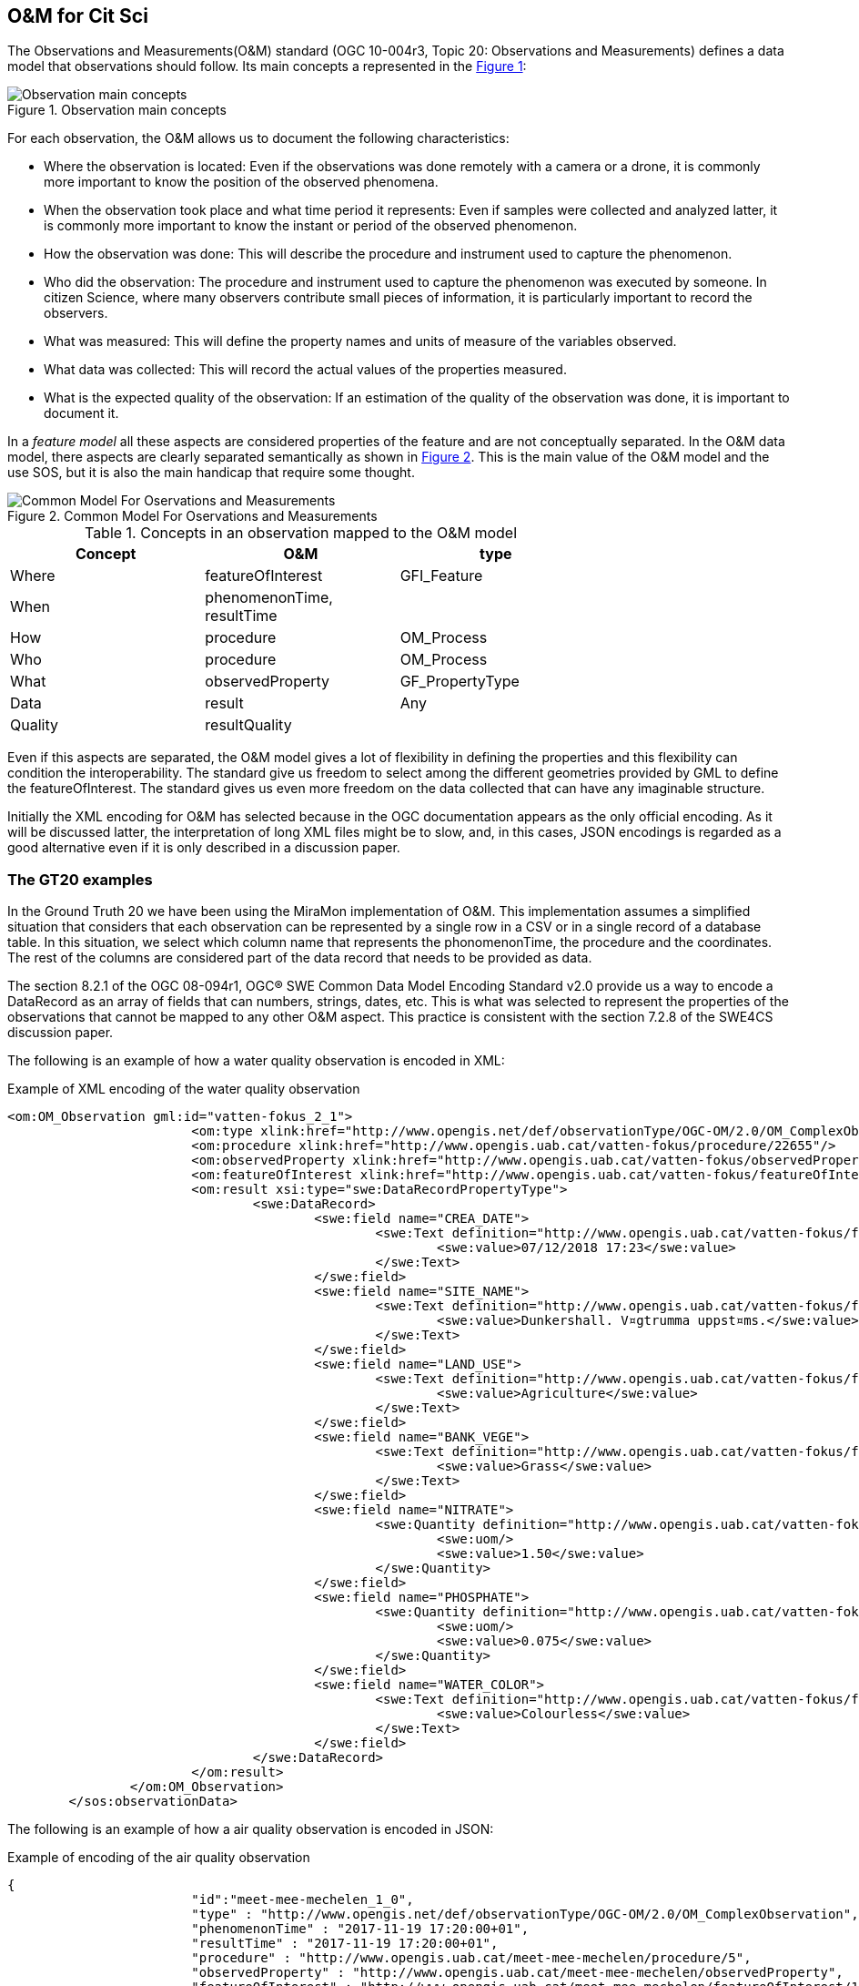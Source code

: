 [[DataModels]]
== O&M for Cit Sci
The Observations and Measurements(O&M) standard (OGC 10-004r3, Topic 20: Observations and Measurements) defines a data model that observations should follow. Its main concepts a represented in the <<img-observationConcepts>>:

[#img-observationConcepts,reftext='{figure-caption} {counter:figure-num}']]
.Observation main concepts
image::images/observationConcepts.png[Observation main concepts]

For each observation, the O&M allows us to document the following characteristics:

* Where the observation is located: Even if the observations was done remotely with a camera or a drone, it is commonly more important to know the position of the observed phenomena.
* When the observation took place and what time period it represents: Even if samples were collected and analyzed latter, it is commonly more important to know the instant or period of the observed phenomenon.
* How the observation was done: This will describe the procedure and instrument used to capture the phenomenon.
* Who did the observation: The procedure and instrument used to capture the phenomenon was executed by someone. In citizen Science, where many observers contribute small pieces of information, it is particularly important to record the observers.
* What was measured: This will define the property names and units of measure of the variables observed.
* What data was collected: This will record the actual values of the properties measured.
* What is the expected quality of the observation: If an estimation of the quality of the observation was done, it is important to document it.

In a _feature model_ all these aspects are considered properties of the feature and are not conceptually separated. In the O&M data model, there aspects are clearly separated semantically as shown in <<img-commonModelForOandM>>. This is the main value of the O&M model and the use SOS, but it is also the main handicap that require some thought.
[#img-commonModelForOandM,reftext='{figure-caption} {counter:figure-num}']]
.Common Model For Oservations and Measurements
image::images/commonModelForOandM.png[Common Model For Oservations and Measurements]

[#table_OandMModel,reftext='{table-caption} {counter:table-num}']
.Concepts in an observation mapped to the O&M model
[width="75%",options="header",align="center"]
|===
| Concept | O&M | type
| Where | featureOfInterest | GFI_Feature
| When | phenomenonTime, resultTime |
| How | procedure | OM_Process
| Who | procedure | OM_Process
| What | observedProperty | GF_PropertyType
| Data | result | Any
| Quality | resultQuality |
|===

Even if this aspects are separated, the O&M model gives a lot of flexibility in defining the properties and this flexibility can condition the interoperability. The standard give us freedom to select among the different geometries provided by GML to define the featureOfInterest. The standard gives us even more freedom on the data collected that can have any imaginable structure.

Initially the XML encoding for O&M has selected because in the OGC documentation appears as the only official encoding. As it will be discussed latter, the interpretation of long XML files might be to slow, and, in this cases, JSON encodings is regarded as a good alternative even if it is only described in a discussion paper.

=== The GT20 examples
In the Ground Truth 20 we have been using the MiraMon implementation of O&M. This implementation assumes a simplified situation that considers that each observation can be represented by a single row in a CSV or in a single record of a database table. In this situation, we select which column name that represents the phonomenonTime, the procedure and the coordinates. The rest of the columns are considered part of the data record that needs to be provided as data.

The section 8.2.1 of the OGC 08-094r1, OGC® SWE Common Data Model Encoding Standard v2.0 provide us a way to encode a DataRecord as an array of fields that can numbers, strings, dates, etc. This is what was selected to represent the properties of the observations that cannot be mapped to any other O&M aspect. This practice is consistent with the section 7.2.8 of the SWE4CS discussion paper.

The following is an example of how a water quality observation is encoded in XML:

.Example of XML encoding of the water quality observation
[source,xml]
----
<om:OM_Observation gml:id="vatten-fokus_2_1">
			<om:type xlink:href="http://www.opengis.net/def/observationType/OGC-OM/2.0/OM_ComplexObservation"/>
			<om:procedure xlink:href="http://www.opengis.uab.cat/vatten-fokus/procedure/22655"/>
			<om:observedProperty xlink:href="http://www.opengis.uab.cat/vatten-fokus/observedProperty"/>
			<om:featureOfInterest xlink:href="http://www.opengis.uab.cat/vatten-fokus/featureOfInterest/2"/>
			<om:result xsi:type="swe:DataRecordPropertyType">
				<swe:DataRecord>
					<swe:field name="CREA_DATE">
						<swe:Text definition="http://www.opengis.uab.cat/vatten-fokus/field/Creation_Date">
							<swe:value>07/12/2018 17:23</swe:value>
						</swe:Text>
					</swe:field>
					<swe:field name="SITE_NAME">
						<swe:Text definition="http://www.opengis.uab.cat/vatten-fokus/field/Site_name">
							<swe:value>Dunkershall. V¤gtrumma uppst¤ms.</swe:value>
						</swe:Text>
					</swe:field>
					<swe:field name="LAND_USE">
						<swe:Text definition="http://www.opengis.uab.cat/vatten-fokus/field/Land_use_in_the_immediate_surroundings">
							<swe:value>Agriculture</swe:value>
						</swe:Text>
					</swe:field>
					<swe:field name="BANK_VEGE">
						<swe:Text definition="http://www.opengis.uab.cat/vatten-fokus/field/Bank_vegetation">
							<swe:value>Grass</swe:value>
						</swe:Text>
					</swe:field>
					<swe:field name="NITRATE">
						<swe:Quantity definition="http://www.opengis.uab.cat/vatten-fokus/variable/NITRATE">
							<swe:uom/>
							<swe:value>1.50</swe:value>
						</swe:Quantity>
					</swe:field>
					<swe:field name="PHOSPHATE">
						<swe:Quantity definition="http://www.opengis.uab.cat/vatten-fokus/variable/PHOSPHATE">
							<swe:uom/>
							<swe:value>0.075</swe:value>
						</swe:Quantity>
					</swe:field>
					<swe:field name="WATER_COLOR">
						<swe:Text definition="http://www.opengis.uab.cat/vatten-fokus/field/Estimated_water_colour">
							<swe:value>Colourless</swe:value>
						</swe:Text>
					</swe:field>
				</swe:DataRecord>
			</om:result>
		</om:OM_Observation>
	</sos:observationData>
----

The following is an example of how a air quality observation is encoded in JSON:

.Example of encoding of the air quality observation
[source,json]
----
{
			"id":"meet-mee-mechelen_1_0",
			"type" : "http://www.opengis.net/def/observationType/OGC-OM/2.0/OM_ComplexObservation",
			"phenomenonTime" : "2017-11-19 17:20:00+01",
			"resultTime" : "2017-11-19 17:20:00+01",
			"procedure" : "http://www.opengis.uab.cat/meet-mee-mechelen/procedure/5",
			"observedProperty" : "http://www.opengis.uab.cat/meet-mee-mechelen/observedProperty",
			"featureOfInterest" : "http://www.opengis.uab.cat/meet-mee-mechelen/featureOfInterest/1",
			"result": {
				"type":"DataRecord",
				"field":[
					{
						"name" : "CAMPAIGN",
						"type" : "Text",
						"definition" :"http://www.opengis.uab.cat/meet-mee-mechelen/field/CAMPAIGN",
						"value" : "Oct-Nov2017"
					},
					{
						"name" : "bc_aggr",
						"type" : "Quantity",
						"definition" :"http://www.opengis.uab.cat/meet-mee-mechelen/variable/bc_aggr",
						"value" : "3155"
					},
					{
						"name" : "bc_aggr_mi",
						"type" : "Quantity",
						"definition" :"http://www.opengis.uab.cat/meet-mee-mechelen/variable/bc_aggr_mi",
						"value" : "80"
					},
					{
						"name" : "bc_aggr_ma",
						"type" : "Quantity",
						"definition" :"http://www.opengis.uab.cat/meet-mee-mechelen/variable/bc_aggr_ma",
						"value" : "16413"
					},
					{
						"name" : "bc_aggr_st",
						"type" : "Quantity",
						"definition" :"http://www.opengis.uab.cat/meet-mee-mechelen/variable/bc_aggr_st",
						"value" : "3398"
					},
					{
						"name" : "uncertaint",
						"type" : "Quantity",
						"definition" :"http://www.opengis.uab.cat/meet-mee-mechelen/variable/uncertaint",
						"value" : "0.50"
					}
				]
			}
		},
		{
			"id":"meet-mee-mechelen_2_1",
			"type" : "http://www.opengis.net/def/observationType/OGC-OM/2.0/OM_ComplexObservation",
			"phenomenonTime" : "2017-11-19 17:20:06+01",
			"resultTime" : "2017-11-19 17:20:06+01",
			"procedure" : "http://www.opengis.uab.cat/meet-mee-mechelen/procedure/5",
			"observedProperty" : "http://www.opengis.uab.cat/meet-mee-mechelen/observedProperty",
			"featureOfInterest" : "http://www.opengis.uab.cat/meet-mee-mechelen/featureOfInterest/2",
			"result": {
				"type":"DataRecord",
				"field":[
					{
						"name" : "CAMPAIGN",
						"type" : "Text",
						"definition" :"http://www.opengis.uab.cat/meet-mee-mechelen/field/CAMPAIGN",
						"value" : "Oct-Nov2017"
					},
					{
						"name" : "time_first",
						"type" : "Text",
						"definition" :"http://www.opengis.uab.cat/meet-mee-mechelen/field/time_first",
						"value" : "2017-11-06 08:00:18+01"
					},
					{
						"name" : "bc_aggr",
						"type" : "Quantity",
						"definition" :"http://www.opengis.uab.cat/meet-mee-mechelen/variable/bc_aggr",
						"value" : "3382"
					},
					{
						"name" : "bc_aggr_mi",
						"type" : "Quantity",
						"definition" :"http://www.opengis.uab.cat/meet-mee-mechelen/variable/bc_aggr_mi",
						"value" : "80"
					},
					{
						"name" : "bc_aggr_ma",
						"type" : "Quantity",
						"definition" :"http://www.opengis.uab.cat/meet-mee-mechelen/variable/bc_aggr_ma",
						"value" : "17256"
					},
					{
						"name" : "bc_aggr_st",
						"type" : "Quantity",
						"definition" :"http://www.opengis.uab.cat/meet-mee-mechelen/variable/bc_aggr_st",
						"value" : "3663"
					},
					{
						"name" : "number_of_",
						"type" : "Quantity",
						"definition" :"http://www.opengis.uab.cat/meet-mee-mechelen/variable/number_of_",
						"value" : "25"
					},
					{
						"name" : "number_o_1",
						"type" : "Quantity",
						"definition" :"http://www.opengis.uab.cat/meet-mee-mechelen/variable/number_o_1",
						"value" : "13"
					},
					{
						"name" : "mean_numbe",
						"type" : "Quantity",
						"definition" :"http://www.opengis.uab.cat/meet-mee-mechelen/variable/mean_numbe",
						"value" : "7"
					},
					{
						"name" : "uncertaint",
						"type" : "Quantity",
						"definition" :"http://www.opengis.uab.cat/meet-mee-mechelen/variable/uncertaint",
						"value" : "0.50"
					}
				]
			}
		},
----

These examples were produced by SOS requests to this URL: http://www.ogc3.uab.cat/cgi-bin/CitSci/MiraMon.cgi?. A client connecting to this service can be found here: http://www.ogc3.uab.cat/gt20/

=== HackAir examples
To illustrate the flexibility of the O&M we have included this Air Quality report that shows how HackAir data is presented by a 52North SOS implementation. In this case the "result" presents a single numerical value while the other information is provided as parameters. This approach is consistent with section 7.2.2.5 of the O&M standard.

.Example of encoding of the water quality observation
[source,xml]
----
<om:OM_Observation gml:id="o_499">
   <om:type xlink:href="http://www.opengis.net/def/observationType/OGC-OM/2.0/OM_Measurement"/>
   <om:phenomenonTime>
     <gml:TimeInstant gml:id="phenomenonTime_499">
       <gml:timePosition>2019-01-01T00:00:12.000Z</gml:timePosition>
     </gml:TimeInstant>
   </om:phenomenonTime>
   <om:resultTime xlink:href="#phenomenonTime_499"/>
   <om:procedure xlink:href="sensors_arduino_1000"/>
   <om:parameter>
     <om:NamedValue>
       <om:name xlink:href="PM2.5_AirPollutantIndex"/>
       <om:value xmlns:xs="http://www.w3.org/2001/XMLSchema" xsi:type="xs:string">bad</om:value>
     </om:NamedValue>
   </om:parameter>
   <om:parameter>
     <om:NamedValue>
       <om:name xlink:href="http://www.opengis.net/def/param-name/OGC-OM/2.0/samplingGeometry"/>
       <om:value xmlns:ns="http://www.opengis.net/gml/3.2" xsi:type="ns:GeometryPropertyType">
         <ns:Point ns:id="Point_sp_45C0E376C40E98E8EC0D48C05F7558C2FFD15245">
           <ns:pos srsName="http://www.opengis.net/def/crs/EPSG/0/4326">52.063269625917 4.5077472925186</ns:pos>
         </ns:Point>
       </om:value>
     </om:NamedValue>
   </om:parameter>
   <om:parameter>
     <om:NamedValue>
       <om:name xlink:href="source"/>
       <om:value xmlns:xs="http://www.w3.org/2001/XMLSchema" xsi:type="xs:string">sensors_arduino</om:value>
     </om:NamedValue>
   </om:parameter>
   <om:parameter>
     <om:NamedValue>
       <om:name xlink:href="user"/>
       <om:value xmlns:xs="http://www.w3.org/2001/XMLSchema" xsi:type="xs:string">sID :1000</om:value>
     </om:NamedValue>
   </om:parameter>
   <om:observedProperty xlink:href="PM2.5_AirPollutantValue" xlink:title="PM2.5_AirPollutantValue"/>
   <om:featureOfInterest xlink:href="sensors_arduino_1000"/>
   <om:result xmlns:ns="http://www.opengis.net/gml/3.2" uom="μg/m3" xsi:type="ns:MeasureType">130.67</om:result>
 </om:OM_Observation>
----
A service producing this type of results can be seen here: https://nexos.demo.52north.org/52n-sos-hackair-webapp/service

=== GROW example
TBD: Soil moisture data model

=== How to encode the procedure. Future work.
The SWE4CS discussion paper suggest that we use an approach to encode the procedure that takes into account a recommendation extracted from section 6.18.1 of Timeseries Profile of  Observations and Measurements standard (OGC 15-042r5) that provides us with an encoding for both the observation process and the operator of the sensor (the Citizen doing Citizen Science).

This approach has not been implemented during the interoperability experiment but it is considered a the way to go in the future. An example of this procedure is provided in the document and reproduced here for completeness.

.Example of encoding of the procedure (including process and operator)
[source,xml]
----
<om:procedure>
  <tsml:ObservationProcess gml:id="op1">
    <!-- processType defines observation performed by human with sensor -->
    <tsml:processType
xlink:href="http://www.opengis.net/def/waterml/2.0/processType/Sensor"/>
    <!-- processReference defines sampling protocol -->
    <tsml:processReference
xlink:href="https://dyfi.cobwebproject.eu/skos/JapaneseKnotweedSamplingProtocol"/>
    <!-- if a sensor is used, provide the link to the sensor definition here. Use
SensorML if possible -->
    <tsml:parameter>
      <om:NamedValue>
        <om:name xlink:href="http://www.opengis.net/def/property/OGC/0/SensorType"/>
        <om:value>http://www.motorola.com/XT1068</om:value>
      </om:NamedValue>
    </tsml:parameter>
    <!-- operator defines the citizen scientist producing this observation -->
    <tsml:operator>
      <gmd:CI_ResponsibleParty>
        <gmd:individualName>
          <gco:CharacterString>Ingo Simonis</gco:CharacterString>
        </gmd:individualName>
        <gmd:organisationName>
          <gco:CharacterString>OGC</gco:CharacterString>
        </gmd:organisationName>
        <gmd:role>
          <gmd:CI_RoleCode
    codeList="http://www.isotc211.org/2005/resources/Codelist/gmxCodelists.xml"
    codeListValue="resourceProvider"/>
        </gmd:role>
      </gmd:CI_ResponsibleParty>
    </tsml:operator>
  </tsml:ObservationProcess>
</om:procedure>
----
